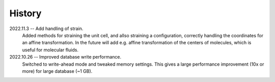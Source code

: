 =======
History
=======

2022.11.3 -- Add handling of strain.
  Added methods for straining the unit cell, and allso straining a configuration,
  correctly handling the coordinates for an affine transformation. In the future will
  add e.g. affine transformation of the centers of molecules, which is useful for
  molecular fluids.

2022.10.26 -- Improved database write performance.
  Switched to write-ahead mode and tweaked memory settings. This gives a large
  performance improvement (10x or more) for large database (~1 GB).
